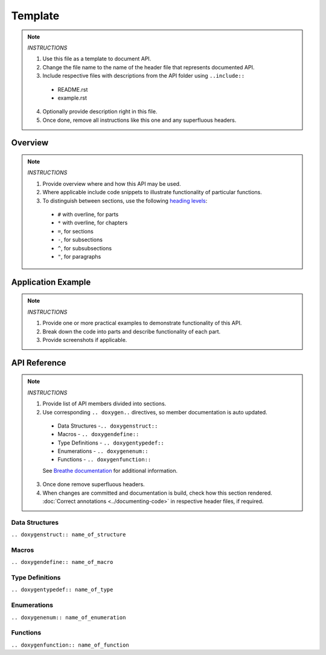 Template
========

.. note::

   *INSTRUCTIONS*

   1. Use this file as a template to document API.
   2. Change the file name to the name of the header file that represents documented API.
   3. Include respective files with descriptions from the API folder using  ``..include::``

     * README.rst
     * example.rst

   4. Optionally provide description right in this file.
   5. Once done, remove all instructions like this one and any superfluous headers.

Overview
--------

.. note::

   *INSTRUCTIONS*

   1. Provide overview where and how this API may be used. 
   2. Where applicable include code snippets to illustrate functionality of particular functions.
   3. To distinguish between sections, use the following `heading levels <http://www.sphinx-doc.org/en/stable/rest.html#sections>`_:

     * ``#`` with overline, for parts
     * ``*`` with overline, for chapters
     * ``=``, for sections
     * ``-``, for subsections
     * ``^``, for subsubsections
     * ``"``, for paragraphs

Application Example
-------------------

.. note::

   *INSTRUCTIONS*

   1. Provide one or more practical examples to demonstrate functionality of this API.
   2. Break down the code into parts and describe functionality of each part.
   3. Provide screenshots if applicable.

API Reference
-------------

.. note::

   *INSTRUCTIONS*
 
   1. Provide list of API members divided into sections. 
   2. Use corresponding ``.. doxygen..`` directives, so member documentation is auto updated.

     * Data Structures -``.. doxygenstruct::``
     * Macros - ``.. doxygendefine::``
     * Type Definitions - ``.. doxygentypedef::``
     * Enumerations - ``.. doxygenenum::``
     * Functions - ``.. doxygenfunction::``

     See `Breathe documentation <https://breathe.readthedocs.io/en/latest/directives.html>`_ for additional information. 

   3. Once done remove superfluous headers.
   4. When changes are committed and documentation is build, check how this section rendered. :doc:`Correct annotations <../documenting-code>` in respective header files, if required.

Data Structures
^^^^^^^^^^^^^^^

``.. doxygenstruct:: name_of_structure``

Macros
^^^^^^

``.. doxygendefine:: name_of_macro``

Type Definitions
^^^^^^^^^^^^^^^^

``.. doxygentypedef:: name_of_type``

Enumerations
^^^^^^^^^^^^

``.. doxygenenum:: name_of_enumeration``

Functions
^^^^^^^^^

``.. doxygenfunction:: name_of_function``
